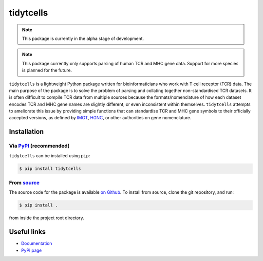 tidytcells
==========

.. note::

    This package is currently in the alpha stage of development.

.. note::

    This package currently only supports parsing of human TCR and MHC gene
    data. Support for more species is planned for the future.

``tidytcells`` is a lightweight Python package written for bioinformaticians
who work with T cell receptor (TCR) data. The main purpose of the package is to
solve the problem of parsing and collating together non-standardised TCR
datasets. It is often difficult to compile TCR data from multiple sources
because the formats/nomenclature of how each dataset encodes TCR and MHC gene
names are slightly different, or even inconsistent within themselves.
``tidytcells`` attempts to ameliorate this issue by providing simple functions
that can standardise TCR and MHC gene symbols to their officially accepted
versions, as defined by `IMGT <https://www.imgt.org/>`_,
`HGNC <https://www.genenames.org/>`_, or other authorities on gene
nomenclature.

Installation
------------

Via `PyPI <https://pypi.org/project/tidytcells/>`_ (recommended)
~~~~~~~~~~~~~~~~~~~~~~~~~~~~~~~~~~~~~~~~~~~~~~~~~~~~~~~~~~~~~~~~

``tidytcells`` can be installed using ``pip``:

.. code-block:: bash

    $ pip install tidytcells

From `source <https://github.com/yutanagano/tidytcells>`_
~~~~~~~~~~~~~~~~~~~~~~~~~~~~~~~~~~~~~~~~~~~~~~~~~~~~~~~~~

The source code for the package is available
`on Github <https://github.com/yutanagano/tidytcells>`_. To install from
source, clone the git repository, and run:

.. code-block:: bash

    $ pip install .

from inside the project root directory.

Useful links
------------

- `Documentation <https://tidytcells.readthedocs.io>`_
- `PyPI page <https://pypi.org/project/tidytcells>`_